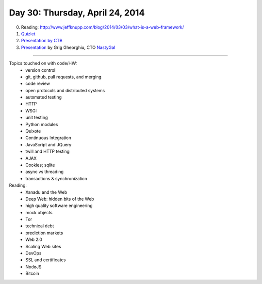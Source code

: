 ================================
Day 30: Thursday, April 24, 2014
================================

0. Reading: http://www.jeffknupp.com/blog/2014/03/03/what-is-a-web-framework/

1. `Quizlet <https://docs.google.com/a/msu.edu/forms/d/19EJ91auZi_B4fNvSAW5vnjdrs89akY4sMc28MkFQ_lo/viewform>`__

2. `Presentation by CTB <https://docs.google.com/presentation/d/1zsN_xOc4Ppv8F1lxdGZH-Muhv6q_8FTQ_MyvhjOT5TA/edit>`__

3. `Presentation <_static/modern_web_dev_ops.pdf>`__ by Grig Gheorghiu, CTO `NastyGal <http://nastygal.com>`__

----

Topics touched on with code/HW:
 - version control
 - git, github, pull requests, and merging
 - code review
 - open protocols and distributed systems
 - automated testing
 - HTTP
 - WSGI
 - unit testing
 - Python modules
 - Quixote
 - Continuous Integration
 - JavaScript and JQuery
 - twill and HTTP testing
 - AJAX
 - Cookies; sqlite
 - async vs threading
 - transactions & synchronization

Reading:
 - Xanadu and the Web
 - Deep Web: hidden bits of the Web
 - high quality software engineering
 - mock objects
 - Tor
 - technical debt
 - prediction markets
 - Web 2.0
 - Scaling Web sites
 - DevOps
 - SSL and certificates
 - NodeJS
 - Bitcoin
